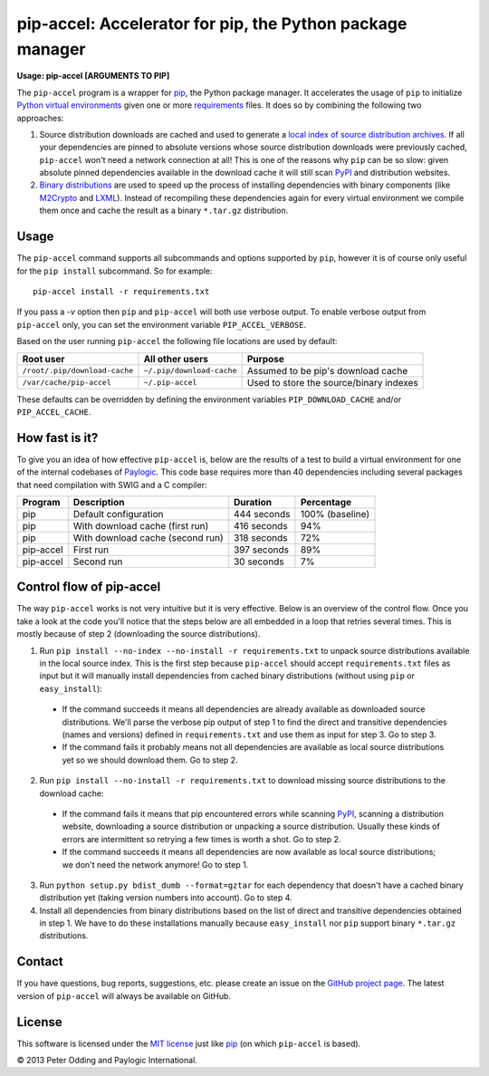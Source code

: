 pip-accel: Accelerator for pip, the Python package manager
==========================================================

**Usage: pip-accel [ARGUMENTS TO PIP]**

The ``pip-accel`` program is a wrapper for `pip <http://www.pip-installer.org/>`_, the Python package manager. It accelerates the usage of ``pip`` to initialize `Python virtual environments <http://www.virtualenv.org/en/latest/>`_ given one or more `requirements <http://www.pip-installer.org/en/latest/cookbook.html#requirements-files>`_ files. It does so by combining the following two approaches:

1. Source distribution downloads are cached and used to generate a `local index of source distribution archives <http://www.pip-installer.org/en/latest/cookbook.html#fast-local-installs>`_. If all your dependencies are pinned to absolute versions whose source distribution downloads were previously cached, ``pip-accel`` won't need a network connection at all! This is one of the reasons why ``pip`` can be so slow: given absolute pinned dependencies available in the download cache it will still scan `PyPI <http://pypi.python.org/>`_ and distribution websites.

2. `Binary distributions <http://docs.python.org/2/distutils/builtdist.html>`_ are used to speed up the process of installing dependencies with binary components (like `M2Crypto <https://pypi.python.org/pypi/M2Crypto>`_ and `LXML <https://pypi.python.org/pypi/lxml>`_). Instead of recompiling these dependencies again for every virtual environment we compile them once and cache the result as a binary ``*.tar.gz`` distribution.

Usage
-----

The ``pip-accel`` command supports all subcommands and options supported by ``pip``, however it is of course only useful for the ``pip install`` subcommand. So for example::

   pip-accel install -r requirements.txt

If you pass a `-v` option then ``pip`` and ``pip-accel`` will both use verbose output. To enable verbose output from ``pip-accel`` only, you can set the environment variable ``PIP_ACCEL_VERBOSE``.

Based on the user running ``pip-accel`` the following file locations are used by default:

=============================  =========================  =======================================
Root user                      All other users            Purpose
=============================  =========================  =======================================
``/root/.pip/download-cache``  ``~/.pip/download-cache``  Assumed to be pip's download cache
``/var/cache/pip-accel``       ``~/.pip-accel``           Used to store the source/binary indexes
=============================  =========================  =======================================

These defaults can be overridden by defining the environment variables ``PIP_DOWNLOAD_CACHE`` and/or ``PIP_ACCEL_CACHE``.

How fast is it?
---------------

To give you an idea of how effective ``pip-accel`` is, below are the results of a test to build a virtual environment for one of the internal codebases of `Paylogic <http://www.paylogic.com/>`_. This code base requires more than 40 dependencies including several packages that need compilation with SWIG and a C compiler:

=========  ================================  ===========  ===============
Program    Description                       Duration     Percentage
=========  ================================  ===========  ===============
pip        Default configuration             444 seconds  100% (baseline)
pip        With download cache (first run)   416 seconds  94%
pip        With download cache (second run)  318 seconds  72%
pip-accel  First run                         397 seconds  89%
pip-accel  Second run                        30 seconds   7%
=========  ================================  ===========  ===============

Control flow of pip-accel
-------------------------

The way ``pip-accel`` works is not very intuitive but it is very effective. Below is an overview of the control flow. Once you take a look at the code you'll notice that the steps below are all embedded in a loop that retries several times. This is mostly because of step 2 (downloading the source distributions).

1. Run ``pip install --no-index --no-install -r requirements.txt`` to unpack source distributions available in the local source index. This is the first step because ``pip-accel`` should accept ``requirements.txt`` files as input but it will manually install dependencies from cached binary distributions (without using ``pip`` or ``easy_install``):

  -  If the command succeeds it means all dependencies are already available as downloaded source distributions. We'll parse the verbose pip output of step 1 to find the direct and transitive dependencies (names and versions) defined in ``requirements.txt`` and use them as input for step 3. Go to step 3.

  -  If the command fails it probably means not all dependencies are available as local source distributions yet so we should download them. Go to step 2.

2. Run ``pip install --no-install -r requirements.txt`` to download missing source distributions to the download cache:

  -  If the command fails it means that pip encountered errors while scanning `PyPI <http://pypi.python.org/>`_, scanning a distribution website, downloading a source distribution or unpacking a source distribution. Usually these kinds of errors are intermittent so retrying a few times is worth a shot. Go to step 2.

  -  If the command succeeds it means all dependencies are now available as local source distributions; we don't need the network anymore! Go to step 1.

3. Run ``python setup.py bdist_dumb --format=gztar`` for each dependency that doesn't have a cached binary distribution yet (taking version numbers into account). Go to step 4.

4. Install all dependencies from binary distributions based on the list of direct and transitive dependencies obtained in step 1. We have to do these installations manually because ``easy_install`` nor ``pip`` support binary ``*.tar.gz`` distributions.

Contact
-------

If you have questions, bug reports, suggestions, etc. please create an issue on the `GitHub project page <https://github.com/paylogic/pip-accel>`_. The latest version of ``pip-accel`` will always be available on GitHub.

License
-------

This software is licensed under the `MIT license <http://en.wikipedia.org/wiki/MIT_License>`_ just like `pip <http://www.pip-installer.org/>`_ (on which ``pip-accel`` is based).

© 2013 Peter Odding and Paylogic International.
